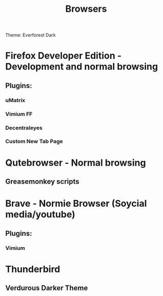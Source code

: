 #+title: Browsers

Theme: Everforest Dark

* Firefox Developer Edition - Development and normal browsing
** Plugins:
*** uMatrix
*** Vimium FF
*** Decentraleyes
*** Custom New Tab Page

* Qutebrowser - Normal browsing
** Greasemonkey scripts

* Brave - Normie Browser (Soycial media/youtube)
** Plugins:
*** Vimium

* Thunderbird
** Verdurous Darker Theme
